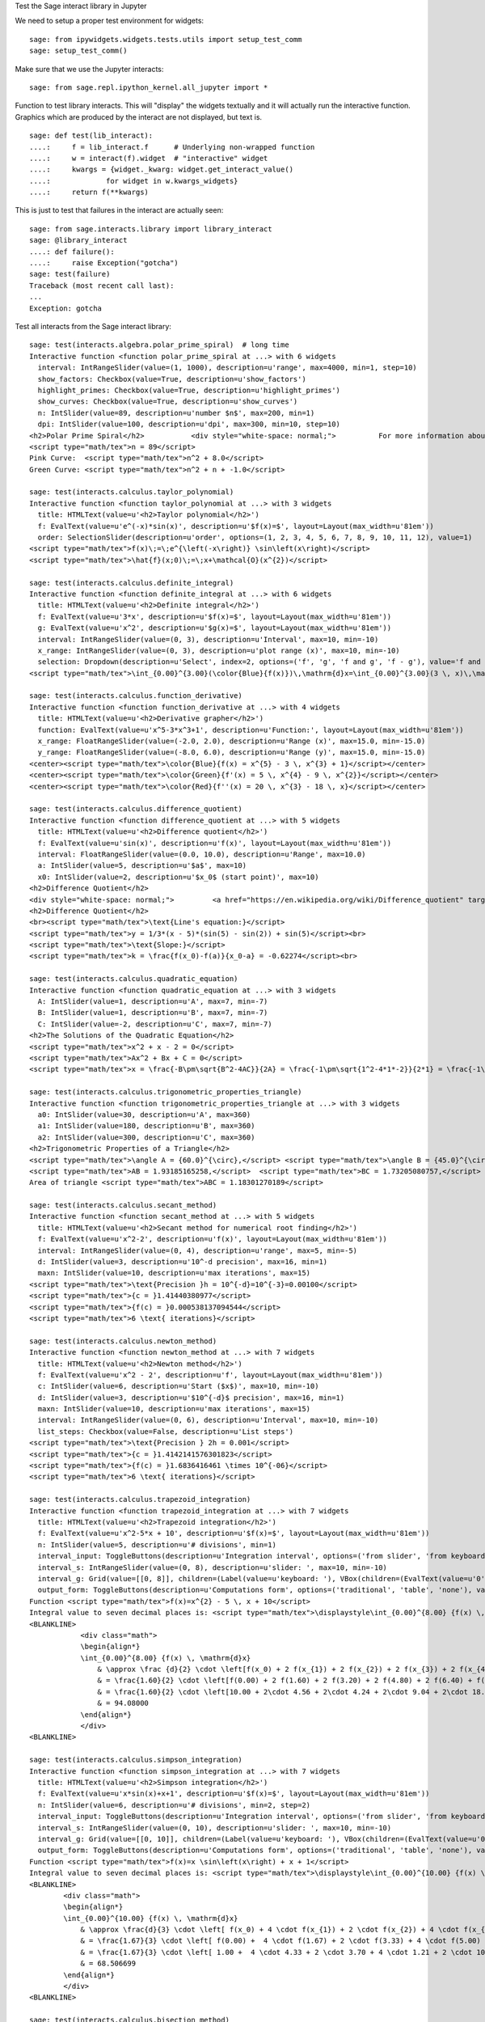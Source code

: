 .. -*- coding: utf-8 -*-

.. linkall

Test the Sage interact library in Jupyter

We need to setup a proper test environment for widgets::

    sage: from ipywidgets.widgets.tests.utils import setup_test_comm
    sage: setup_test_comm()

Make sure that we use the Jupyter interacts::

    sage: from sage.repl.ipython_kernel.all_jupyter import *

Function to test library interacts. This will "display" the widgets
textually and it will actually run the interactive function. Graphics
which are produced by the interact are not displayed, but text is. ::

    sage: def test(lib_interact):
    ....:     f = lib_interact.f      # Underlying non-wrapped function
    ....:     w = interact(f).widget  # "interactive" widget
    ....:     kwargs = {widget._kwarg: widget.get_interact_value()
    ....:             for widget in w.kwargs_widgets}
    ....:     return f(**kwargs)

This is just to test that failures in the interact are actually seen::

    sage: from sage.interacts.library import library_interact
    sage: @library_interact
    ....: def failure():
    ....:     raise Exception("gotcha")
    sage: test(failure)
    Traceback (most recent call last):
    ...
    Exception: gotcha

Test all interacts from the Sage interact library::

    sage: test(interacts.algebra.polar_prime_spiral)  # long time
    Interactive function <function polar_prime_spiral at ...> with 6 widgets
      interval: IntRangeSlider(value=(1, 1000), description=u'range', max=4000, min=1, step=10)
      show_factors: Checkbox(value=True, description=u'show_factors')
      highlight_primes: Checkbox(value=True, description=u'highlight_primes')
      show_curves: Checkbox(value=True, description=u'show_curves')
      n: IntSlider(value=89, description=u'number $n$', max=200, min=1)
      dpi: IntSlider(value=100, description=u'dpi', max=300, min=10, step=10)
    <h2>Polar Prime Spiral</h2>           <div style="white-space: normal;">          For more information about the factors in the spiral, visit           <a href="http://www.dcs.gla.ac.uk/~jhw/spirals/index.html" target="_blank">          Number Spirals by John Williamson</a>.</div>
    <script type="math/tex">n = 89</script>
    Pink Curve:  <script type="math/tex">n^2 + 8.0</script>
    Green Curve: <script type="math/tex">n^2 + n + -1.0</script>

    sage: test(interacts.calculus.taylor_polynomial)
    Interactive function <function taylor_polynomial at ...> with 3 widgets
      title: HTMLText(value=u'<h2>Taylor polynomial</h2>')
      f: EvalText(value=u'e^(-x)*sin(x)', description=u'$f(x)=$', layout=Layout(max_width=u'81em'))
      order: SelectionSlider(description=u'order', options=(1, 2, 3, 4, 5, 6, 7, 8, 9, 10, 11, 12), value=1)
    <script type="math/tex">f(x)\;=\;e^{\left(-x\right)} \sin\left(x\right)</script>
    <script type="math/tex">\hat{f}(x;0)\;=\;x+\mathcal{O}(x^{2})</script>

    sage: test(interacts.calculus.definite_integral)
    Interactive function <function definite_integral at ...> with 6 widgets
      title: HTMLText(value=u'<h2>Definite integral</h2>')
      f: EvalText(value=u'3*x', description=u'$f(x)=$', layout=Layout(max_width=u'81em'))
      g: EvalText(value=u'x^2', description=u'$g(x)=$', layout=Layout(max_width=u'81em'))
      interval: IntRangeSlider(value=(0, 3), description=u'Interval', max=10, min=-10)
      x_range: IntRangeSlider(value=(0, 3), description=u'plot range (x)', max=10, min=-10)
      selection: Dropdown(description=u'Select', index=2, options=('f', 'g', 'f and g', 'f - g'), value='f and g')
    <script type="math/tex">\int_{0.00}^{3.00}(\color{Blue}{f(x)})\,\mathrm{d}x=\int_{0.00}^{3.00}(3 \, x)\,\mathrm{d}x=13.50</script><br/><script type="math/tex">\int_{0.00}^{3.00}(\color{Green}{g(x)})\,\mathrm{d}x=\int_{0.00}^{3.00}(x^{2})\,\mathrm{d}x=9.00</script>

    sage: test(interacts.calculus.function_derivative)
    Interactive function <function function_derivative at ...> with 4 widgets
      title: HTMLText(value=u'<h2>Derivative grapher</h2>')
      function: EvalText(value=u'x^5-3*x^3+1', description=u'Function:', layout=Layout(max_width=u'81em'))
      x_range: FloatRangeSlider(value=(-2.0, 2.0), description=u'Range (x)', max=15.0, min=-15.0)
      y_range: FloatRangeSlider(value=(-8.0, 6.0), description=u'Range (y)', max=15.0, min=-15.0)
    <center><script type="math/tex">\color{Blue}{f(x) = x^{5} - 3 \, x^{3} + 1}</script></center>
    <center><script type="math/tex">\color{Green}{f'(x) = 5 \, x^{4} - 9 \, x^{2}}</script></center>
    <center><script type="math/tex">\color{Red}{f''(x) = 20 \, x^{3} - 18 \, x}</script></center>

    sage: test(interacts.calculus.difference_quotient)
    Interactive function <function difference_quotient at ...> with 5 widgets
      title: HTMLText(value=u'<h2>Difference quotient</h2>')
      f: EvalText(value=u'sin(x)', description=u'f(x)', layout=Layout(max_width=u'81em'))
      interval: FloatRangeSlider(value=(0.0, 10.0), description=u'Range', max=10.0)
      a: IntSlider(value=5, description=u'$a$', max=10)
      x0: IntSlider(value=2, description=u'$x_0$ (start point)', max=10)
    <h2>Difference Quotient</h2>
    <div style="white-space: normal;">         <a href="https://en.wikipedia.org/wiki/Difference_quotient" target="_blank">         Wikipedia article about difference quotient</a></div>
    <h2>Difference Quotient</h2>
    <br><script type="math/tex">\text{Line's equation:}</script>
    <script type="math/tex">y = 1/3*(x - 5)*(sin(5) - sin(2)) + sin(5)</script><br>
    <script type="math/tex">\text{Slope:}</script>
    <script type="math/tex">k = \frac{f(x_0)-f(a)}{x_0-a} = -0.62274</script><br>

    sage: test(interacts.calculus.quadratic_equation)
    Interactive function <function quadratic_equation at ...> with 3 widgets
      A: IntSlider(value=1, description=u'A', max=7, min=-7)
      B: IntSlider(value=1, description=u'B', max=7, min=-7)
      C: IntSlider(value=-2, description=u'C', max=7, min=-7)
    <h2>The Solutions of the Quadratic Equation</h2>
    <script type="math/tex">x^2 + x - 2 = 0</script>
    <script type="math/tex">Ax^2 + Bx + C = 0</script>
    <script type="math/tex">x = \frac{-B\pm\sqrt{B^2-4AC}}{2A} = \frac{-1\pm\sqrt{1^2-4*1*-2}}{2*1} = \frac{-1\pm\sqrt{\color{Green}{9}}}{2} = \begin{cases}1\\-2\end{cases}</script>

    sage: test(interacts.calculus.trigonometric_properties_triangle)
    Interactive function <function trigonometric_properties_triangle at ...> with 3 widgets
      a0: IntSlider(value=30, description=u'A', max=360)
      a1: IntSlider(value=180, description=u'B', max=360)
      a2: IntSlider(value=300, description=u'C', max=360)
    <h2>Trigonometric Properties of a Triangle</h2>
    <script type="math/tex">\angle A = {60.0}^{\circ},</script> <script type="math/tex">\angle B = {45.0}^{\circ},</script> <script type="math/tex">\angle C = {75.0}^{\circ}</script>
    <script type="math/tex">AB = 1.93185165258,</script>  <script type="math/tex">BC = 1.73205080757,</script>  <script type="math/tex">CA = 1.41421356237</script>
    Area of triangle <script type="math/tex">ABC = 1.18301270189</script>

    sage: test(interacts.calculus.secant_method)
    Interactive function <function secant_method at ...> with 5 widgets
      title: HTMLText(value=u'<h2>Secant method for numerical root finding</h2>')
      f: EvalText(value=u'x^2-2', description=u'f(x)', layout=Layout(max_width=u'81em'))
      interval: IntRangeSlider(value=(0, 4), description=u'range', max=5, min=-5)
      d: IntSlider(value=3, description=u'10^-d precision', max=16, min=1)
      maxn: IntSlider(value=10, description=u'max iterations', max=15)
    <script type="math/tex">\text{Precision }h = 10^{-d}=10^{-3}=0.00100</script>
    <script type="math/tex">{c = }1.41440380977</script>
    <script type="math/tex">{f(c) = }0.000538137094544</script>
    <script type="math/tex">6 \text{ iterations}</script>

    sage: test(interacts.calculus.newton_method)
    Interactive function <function newton_method at ...> with 7 widgets
      title: HTMLText(value=u'<h2>Newton method</h2>')
      f: EvalText(value=u'x^2 - 2', description=u'f', layout=Layout(max_width=u'81em'))
      c: IntSlider(value=6, description=u'Start ($x$)', max=10, min=-10)
      d: IntSlider(value=3, description=u'$10^{-d}$ precision', max=16, min=1)
      maxn: IntSlider(value=10, description=u'max iterations', max=15)
      interval: IntRangeSlider(value=(0, 6), description=u'Interval', max=10, min=-10)
      list_steps: Checkbox(value=False, description=u'List steps')
    <script type="math/tex">\text{Precision } 2h = 0.001</script>
    <script type="math/tex">{c = }1.4142141576301823</script>
    <script type="math/tex">{f(c) = }1.6836416461 \times 10^{-06}</script>
    <script type="math/tex">6 \text{ iterations}</script>

    sage: test(interacts.calculus.trapezoid_integration)
    Interactive function <function trapezoid_integration at ...> with 7 widgets
      title: HTMLText(value=u'<h2>Trapezoid integration</h2>')
      f: EvalText(value=u'x^2-5*x + 10', description=u'$f(x)=$', layout=Layout(max_width=u'81em'))
      n: IntSlider(value=5, description=u'# divisions', min=1)
      interval_input: ToggleButtons(description=u'Integration interval', options=('from slider', 'from keyboard'), value='from slider')
      interval_s: IntRangeSlider(value=(0, 8), description=u'slider: ', max=10, min=-10)
      interval_g: Grid(value=[[0, 8]], children=(Label(value=u'keyboard: '), VBox(children=(EvalText(value=u'0', layout=Layout(max_width=u'5em')),)), VBox(children=(EvalText(value=u'8', layout=Layout(max_width=u'5em')),))))
      output_form: ToggleButtons(description=u'Computations form', options=('traditional', 'table', 'none'), value='traditional')
    Function <script type="math/tex">f(x)=x^{2} - 5 \, x + 10</script>
    Integral value to seven decimal places is: <script type="math/tex">\displaystyle\int_{0.00}^{8.00} {f(x) \, \mathrm{d}x} = 90.666667</script>
    <BLANKLINE>
                <div class="math">
                \begin{align*}
                \int_{0.00}^{8.00} {f(x) \, \mathrm{d}x}
                    & \approx \frac {d}{2} \cdot \left[f(x_0) + 2 f(x_{1}) + 2 f(x_{2}) + 2 f(x_{3}) + 2 f(x_{4}) + f(x_{5})\right] \\
                    & = \frac{1.60}{2} \cdot \left[f(0.00) + 2 f(1.60) + 2 f(3.20) + 2 f(4.80) + 2 f(6.40) + f(8.00)\right] \\
                    & = \frac{1.60}{2} \cdot \left[10.00 + 2\cdot 4.56 + 2\cdot 4.24 + 2\cdot 9.04 + 2\cdot 18.96 + 34.00\right] \\
                    & = 94.08000
                \end{align*}
                </div>
    <BLANKLINE>

    sage: test(interacts.calculus.simpson_integration)
    Interactive function <function simpson_integration at ...> with 7 widgets
      title: HTMLText(value=u'<h2>Simpson integration</h2>')
      f: EvalText(value=u'x*sin(x)+x+1', description=u'$f(x)=$', layout=Layout(max_width=u'81em'))
      n: IntSlider(value=6, description=u'# divisions', min=2, step=2)
      interval_input: ToggleButtons(description=u'Integration interval', options=('from slider', 'from keyboard'), value='from slider')
      interval_s: IntRangeSlider(value=(0, 10), description=u'slider: ', max=10, min=-10)
      interval_g: Grid(value=[[0, 10]], children=(Label(value=u'keyboard: '), VBox(children=(EvalText(value=u'0', layout=Layout(max_width=u'5em')),)), VBox(children=(EvalText(value=u'10', layout=Layout(max_width=u'5em')),))))
      output_form: ToggleButtons(description=u'Computations form', options=('traditional', 'table', 'none'), value='traditional')
    Function <script type="math/tex">f(x)=x \sin\left(x\right) + x + 1</script>
    Integral value to seven decimal places is: <script type="math/tex">\displaystyle\int_{0.00}^{10.00} {f(x) \, \mathrm{d}x} = 67.846694</script>
    <BLANKLINE>
            <div class="math">
            \begin{align*}
            \int_{0.00}^{10.00} {f(x) \, \mathrm{d}x}
                & \approx \frac{d}{3} \cdot \left[ f(x_0) + 4 \cdot f(x_{1}) + 2 \cdot f(x_{2}) + 4 \cdot f(x_{3}) + 2 \cdot f(x_{4}) + 4 \cdot f(x_{5}) + f(x_{6})\right] \\
                & = \frac{1.67}{3} \cdot \left[ f(0.00) +  4 \cdot f(1.67) + 2 \cdot f(3.33) + 4 \cdot f(5.00) + 2 \cdot f(6.67) + 4 \cdot f(8.33) + f(10.00)\right] \\
                & = \frac{1.67}{3} \cdot \left[ 1.00 +  4 \cdot 4.33 + 2 \cdot 3.70 + 4 \cdot 1.21 + 2 \cdot 10.16 + 4 \cdot 16.73  + 5.56\right] \\
                & = 68.506699
            \end{align*}
            </div>
    <BLANKLINE>

    sage: test(interacts.calculus.bisection_method)
    Interactive function <function bisection_method at ...> with 5 widgets
      title: HTMLText(value=u'<h2>Bisection method</h2>')
      f: EvalText(value=u'x^2-2', description=u'f(x)', layout=Layout(max_width=u'81em'))
      interval: IntRangeSlider(value=(0, 4), description=u'range', max=5, min=-5)
      d: IntSlider(value=3, description=u'$10^{-d}$ precision', max=8, min=1)
      maxn: IntSlider(value=10, description=u'max iterations', max=50)
    <script type="math/tex">\text{Precision }h = 10^{-d}=10^{-3}=0.00100</script>
    <script type="math/tex">{c = }1.4140625</script>
    <script type="math/tex">{f(c) = }-0.00042724609375</script>
    <script type="math/tex">9 \text{ iterations}</script>

    sage: test(interacts.calculus.riemann_sum)
    Manual interactive function <function riemann_sum at ...> with 9 widgets
      title: HTMLText(value=u'<h2>Riemann integral with random sampling</h2>')
      f: EvalText(value=u'x^2+1', description=u'$f(x)=$', layout=Layout(max_width=u'41em'))
      n: IntSlider(value=5, description=u'# divisions', max=30, min=1)
      hr1: HTMLText(value=u'<hr>')
      interval_input: ToggleButtons(description=u'Integration interval', options=('from slider', 'from keyboard'), value='from slider')
      interval_s: IntRangeSlider(value=(0, 2), description=u'slider: ', max=10, min=-5)
      interval_g: Grid(value=[[0, 2]], children=(Label(value=u'keyboard: '), VBox(children=(EvalText(value=u'0', layout=Layout(max_width=u'5em')),)), VBox(children=(EvalText(value=u'2', layout=Layout(max_width=u'5em')),))))
      hr2: HTMLText(value=u'<hr>')
      list_table: Checkbox(value=False, description=u'List table')
    <small>Adjust your data and click Update button. Click repeatedly for another random values.</small>
    Riemann sum: <script type="math/tex">\displaystyle\sum_{i=1}^{5} f(\eta_i)(x_i-x_{i-1})=...</script>
    Exact value of the integral <script type="math/tex">\displaystyle\int_{0}^{2}x^{2} + 1\,\mathrm{d}x=4.66666666667</script>

    sage: test(interacts.calculus.function_tool)
    Interactive function <function function_tool at ...> with 7 widgets
      f: EvalText(value=u'sin(x)', description=u'f')
      g: EvalText(value=u'cos(x)', description=u'g')
      xrange: IntRangeSlider(value=(0, 1), description=u'x-range', max=3, min=-3)
      yrange: Text(value=u'auto', description=u'yrange')
      a: IntSlider(value=1, description=u'a', max=3, min=-1)
      action: ToggleButtons(description=u'h = ', options=('f', 'df/dx', 'int f', 'num f', 'den f', '1/f', 'finv', 'f+a', 'f-a', 'f*a', 'f/a', 'f^a', 'f(x+a)', 'f(x*a)', 'f+g', 'f-g', 'f*g', 'f/g', 'f(g)'), value='f')
      do_plot: Checkbox(value=True, description=u'Draw Plots')
    <center><font color="red"><script type="math/tex">f = \sin\left(x\right)</script></font></center>
    <center><font color="green"><script type="math/tex">g = \cos\left(x\right)</script></font></center>
    <center><font color="blue"><b><script type="math/tex">h = f = \sin\left(x\right)</script></b></font></center>

    sage: test(interacts.fractals.mandelbrot)
    Interactive function <function mandelbrot at ...> with 6 widgets
      expo: FloatSlider(value=2.0, description=u'expo', max=10.0, min=-10.0)
      iterations: IntSlider(value=20, description=u'# iterations', min=1)
      zoom_x: FloatRangeSlider(value=(-2.0, 1.0), description=u'Zoom X', max=2.0, min=-2.0, step=0.01)
      zoom_y: FloatRangeSlider(value=(-1.5, 1.5), description=u'Zoom Y', max=2.0, min=-2.0, step=0.01)
      plot_points: IntSlider(value=150, description=u'plot points', max=400, min=20, step=20)
      dpi: IntSlider(value=80, description=u'dpi', max=200, min=20, step=10)
    <h2>Mandelbrot Fractal</h2>
    Recursive Formula: <script type="math/tex">z \leftarrow z^{2.00} + c</script> for <script type="math/tex">c \in \mathbb{C}</script>

    sage: test(interacts.fractals.julia)
    Interactive function <function julia at ...> with 8 widgets
      expo: FloatSlider(value=2.0, description=u'expo', max=10.0, min=-10.0)
      c_real: FloatSlider(value=0.5, description=u'real part const.', max=2.0, min=-2.0, step=0.01)
      c_imag: FloatSlider(value=0.5, description=u'imag part const.', max=2.0, min=-2.0, step=0.01)
      iterations: IntSlider(value=20, description=u'# iterations', min=1)
      zoom_x: FloatRangeSlider(value=(-1.5, 1.5), description=u'Zoom X', max=2.0, min=-2.0, step=0.01)
      zoom_y: FloatRangeSlider(value=(-1.5, 1.5), description=u'Zoom Y', max=2.0, min=-2.0, step=0.01)
      plot_points: IntSlider(value=150, description=u'plot points', max=400, min=20, step=20)
      dpi: IntSlider(value=80, description=u'dpi', max=200, min=20, step=10)
    <h2>Julia Fractal</h2>
    Recursive Formula: <script type="math/tex">z \leftarrow z^{2.00} + (0.50+0.50*\mathbb{I})</script>

    sage: test(interacts.fractals.cellular_automaton)
    Interactive function <function cellular_automaton at ...> with 3 widgets
      N: IntSlider(value=100, description=u'Number of iterations', max=500, min=1)
      rule_number: IntSlider(value=110, description=u'Rule number', max=255)
      size: IntSlider(value=6, description=u'size of graphic', max=11, min=1)
    <h2>Cellular Automaton</h2><div style="white-space: normal;">"A cellular automaton is a collection of "colored" cells          on a grid of specified shape that evolves through a number of          discrete time steps according to a set of rules based on the          states of neighboring cells." &mdash;          <a target="_blank" href="http://mathworld.wolfram.com/CellularAutomaton.html">Mathworld,         Cellular Automaton</a></div>         <div>Rule 110 expands to 01110110</div>

    sage: test(interacts.geometry.unit_circle)
    Interactive function <function unit_circle at ...> with 2 widgets
      function: Dropdown(description=u'function', options=(('sin(x)', 0), ('cos(x)', 1), ('tan(x)', 2)), value=0)
      x: TransformFloatSlider(value=0.0, description=u'x', max=6.283185307179586, step=0.015707963267948967)
    <div style="white-space: normal;">Lines of the same color have         the same length</div>

    sage: test(interacts.geometry.trigonometric_properties_triangle)
    Interactive function <function trigonometric_properties_triangle at ...> with 3 widgets
      a0: IntSlider(value=30, description=u'A', max=360)
      a1: IntSlider(value=180, description=u'B', max=360)
      a2: IntSlider(value=300, description=u'C', max=360)
    <h2>Trigonometric Properties of a Triangle</h2>
    <script type="math/tex">\angle A = {60.0}^{\circ},</script> <script type="math/tex">\angle B = {45.0}^{\circ},</script> <script type="math/tex">\angle C = {75.0}^{\circ}</script>
    <script type="math/tex">AB = 1.93185165258,</script>  <script type="math/tex">BC = 1.73205080757,</script>  <script type="math/tex">CA = 1.41421356237</script>
    Area of triangle <script type="math/tex">ABC = 1.18301270189</script>

    sage: test(interacts.geometry.special_points)
    Interactive function <function special_points at ...> with 10 widgets
      title: HTMLText(value=u'<h2>Special points in triangle</h2>')
      a0: IntSlider(value=30, description=u'A', max=360)
      a1: IntSlider(value=180, description=u'B', max=360)
      a2: IntSlider(value=300, description=u'C', max=360)
      show_median: Checkbox(value=False, description=u'Medians')
      show_pb: Checkbox(value=False, description=u'Perpendicular Bisectors')
      show_alt: Checkbox(value=False, description=u'Altitudes')
      show_ab: Checkbox(value=False, description=u'Angle Bisectors')
      show_incircle: Checkbox(value=False, description=u'Incircle')
      show_euler: Checkbox(value=False, description=u"Euler's Line")

    sage: test(interacts.statistics.coin)
    Interactive function <function coin at ...> with 2 widgets
      n: IntSlider(value=1000, description=u'Number of Tosses', max=10000, min=2, step=100)
      interval: IntRangeSlider(value=(0, 0), description=u'Plotting range (y)', max=1)
    doctest:...: UserWarning: Attempting to set identical bottom==top results
    in singular transformations; automatically expanding.
    bottom=0.0, top=0.0
